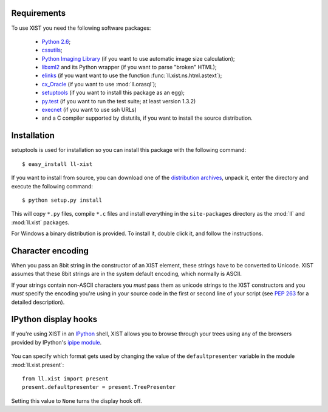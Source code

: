 Requirements
============

To use XIST you need the following software packages:

	*	`Python 2.6`_;

	*	`cssutils`_;

	*	`Python Imaging Library`_ (if you want to use automatic image size
		calculation);

	*	`libxml2`_ and its Python wrapper (if you want to parse "broken" HTML);

	*	`elinks`_ (if you want want to use the function
		:func:`ll.xist.ns.html.astext`);

	*	`cx_Oracle`_ (if you want to use :mod:`ll.orasql`);

	*	`setuptools`_ (if you want to install this package as an egg);

	*	`py.test`_ (if you want to run the test suite; at least version 1.3.2)

	*	`execnet`_ (if you want to use ssh URLs)

	*	and a C compiler supported by distutils, if you want to install the
		source distribution.

	.. _Python 2.6: http://www.python.org/
	.. _cssutils: http://cthedot.de/cssutils/
	.. _Python Imaging Library: http://www.pythonware.com/products/pil/
	.. _libxml2: http://www.xmlsoft.org/
	.. _elinks: http://elinks.or.cz/
	.. _cx_Oracle: http://cx-oracle.sourceforge.net/
	.. _setuptools: http://peak.telecommunity.com/DevCenter/setuptools
	.. _py.test: http://codespeak.net/py/current/doc/test.html
	.. _execnet: http://codespeak.net/execnet/


Installation
============

setuptools is used for installation so you can install this package with the
following command::

	$ easy_install ll-xist

If you want to install from source, you can download one of the
`distribution archives`__, unpack it, enter the directory and execute the
following command::

	$ python setup.py install

__ http://www.livinglogic.de/Python/Download.html#xist

This will copy ``*.py`` files, compile ``*.c`` files and install everything in
the ``site-packages`` directory as the :mod:`ll` and :mod:`ll.xist` packages.

For Windows a binary distribution is provided. To install it,
double click it, and follow the instructions.


Character encoding
==================

When you pass an 8bit string in the constructor of an XIST element, these
strings have to be converted to Unicode. XIST assumes that these 8bit strings
are in the system default encoding, which normally is ASCII.

If your strings contain non-ASCII characters you *must* pass them as unicode
strings to the XIST constructors and you *must* specify the encoding you're
using in your source code in the first or second line of your script (see
:pep:`263` for a detailed description).


IPython display hooks
=====================

If you're using XIST in an `IPython`_ shell, XIST allows you to browse through
your trees using any of the browsers provided by IPython's `ipipe module`_.

	.. _IPython: http://ipython.scipy.org/
	.. _ipipe module: http://ipython.scipy.org/moin/UsingIPipe

You can specify which format gets used by changing the value of the
``defaultpresenter`` variable in the module :mod:`ll.xist.present`::

	from ll.xist import present
	present.defaultpresenter = present.TreePresenter

Setting this value to ``None`` turns the display hook off.
